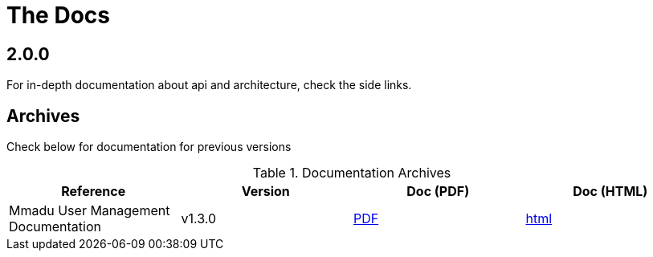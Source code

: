 = The Docs
:showtitle:
:page-title: Mmadu Service
:page-description: User Management Service
:icons: font
:page-root: 
:imagesrootdir: {page-root}/images
:version: master
:page-layout: reference-list

== 2.0.0

For in-depth documentation about api and architecture, check the side links.


== Archives

Check below for documentation for previous versions

.Documentation Archives
|===
|Reference |Version |Doc (PDF) | Doc (HTML)

|Mmadu User Management Documentation
|v1.3.0
|link:/docs/v1.3.0/mmadu-user-guide.pdf[PDF]
|link:/docs/v1.3.0/mmadu-user-guide.html[html]

|===